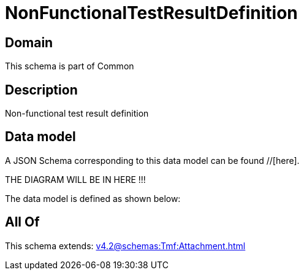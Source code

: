 = NonFunctionalTestResultDefinition

[#domain]
== Domain

This schema is part of Common

[#description]
== Description
Non-functional test result definition


[#data_model]
== Data model

A JSON Schema corresponding to this data model can be found //[here].

THE DIAGRAM WILL BE IN HERE !!!


The data model is defined as shown below:


[#all_of]
== All Of

This schema extends: xref:v4.2@schemas:Tmf:Attachment.adoc[]
